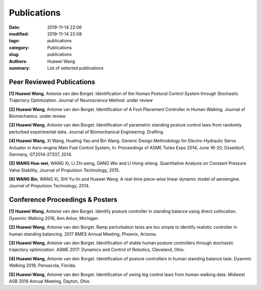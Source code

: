 Publications
##############

:date: 2019-11-14 22:06
:modified: 2019-11-14 22:08
:tags: publications
:category: Publications
:slug: publications
:authors: Huawei Wang
:summary: List of selected publications

Peer Reviewed Publications
""""""""""""""""""""""""""

**[1] Huawei Wang**, Antonie van den Borget. Identification of the Human Postural
Control System through Stochastic Trajectory Optimization. Journal of Neuroscience
Method. under review 

**[2] Huawei Wang**, Antonie van den Borget. Identification of A Foot Placement
Controller in Human Walking. Journal of Biomechanics. under review

**[3] Huawei Wang**, Antonie van den Borget. Identification of parametric standing
posture control laws from randomly perturbed experimental data. Journal of
Biomechanical Engineering. Drafting

**[4] Huawei Wang**, Xi Wang, Huating Yao and Bin Wang. Generic Design Methodology
for Electro-Hydraulic Servo Actuator in Aero-engine Main Fuel Control System,
In: Proceedings of ASME Turbo Expo 2014, June 16–20, Dsseldorf, Germany,
GT2014-27337, 2014.

**[5] WANG Hua-wei**, WANG Xi, LI Zhi-peng, DANG Wei and LI Hong-sheng.
Quantitative Analysis on Constant Pressure Valve Stability, Journal of Propulsion
Technology, 2015.

**[6] WANG Bin**, WANG Xi, SHI Yu-lin and Huawei Wang. A real-time piece-wise
linear dynamic model of aeroengine. Journal of Propulsion Technology, 2014.

Conference Proceedings & Posters
""""""""""""""""""""""""""""""""

**[1] Huawei Wang**, Antonie van den Borget. Identify posture controller in standing
balance using direct collocation. Dyanmic Walking 2016, Ann Arbor, Michigan.

**[2] Huawei Wang**, Antonie van den Borget. Ramp perturbation tests are too simple
to identify realistic controller in human standing balancing. 2017 BMES Annual
Meeting, Phoenix, Arizona.

**[3] Huawei Wang**, Antonie van den Borget. Identification of stable human posture
controllers through stochastic trajectory optimization. ASME 2017: Dynamics
and Control of Robotics, Cleveland, Ohio.

**[4] Huawei Wang**, Antonie van den Borget. Identification of posture controllers in
human standing balance task. Dyanmic Walking 2018, Pensacola, Florida.

**[5] Huawei Wang**, Antonie van den Borget. Identification of swing leg control laws
from human walking data. Midwest ASB 2019 Annual Meeting, Dayton, Ohio.
